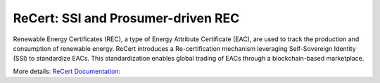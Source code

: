 ReCert: SSI and Prosumer-driven REC
=======================================
Renewable Energy Certificates (REC), a type of Energy Attribute Certificate (EAC), are used to track the production and consumption of renewable energy. ReCert introduces a Re-certification mechanism leveraging Self-Sovereign Identity (SSI) to standardize EACs. This standardization enables global trading of EACs through a blockchain-based marketplace.

More details: `ReCert Documentation: <https://recertdocs.readthedocs.io/en/latest/intro.html>`_
